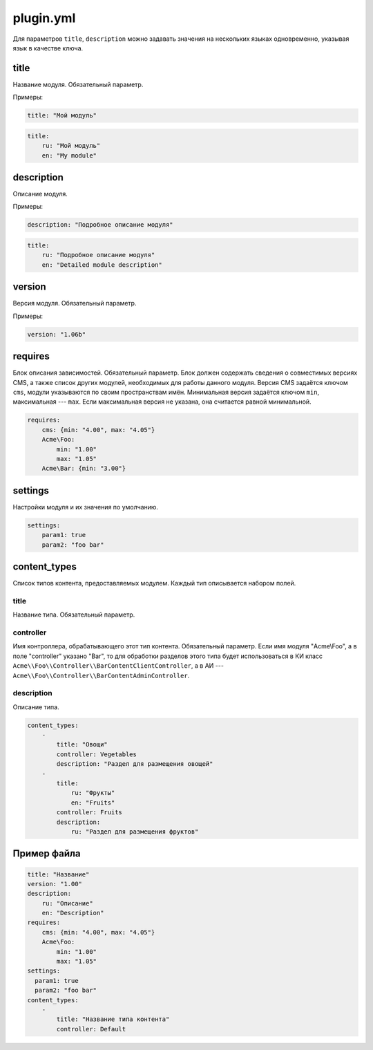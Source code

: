 plugin.yml
==========

Для параметров ``title``, ``description`` можно задавать значения на нескольких языках одновременно,
указывая язык в качестве ключа.

title
-----

Название модуля. Обязательный параметр.

Примеры:

.. code-block:: yaml

   title: "Мой модуль"

.. code-block:: yaml

   title:
       ru: "Мой модуль"
       en: "My module"

description
-----------

Описание модуля.

Примеры:

.. code-block:: yaml

   description: "Подробное описание модуля"

.. code-block:: yaml

   title:
       ru: "Подробное описание модуля"
       en: "Detailed module description"

version
-------

Версия модуля. Обязательный параметр.

Примеры:

.. code-block:: yaml

   version: "1.06b"

requires
--------

Блок описания зависимостей. Обязательный параметр. Блок должен содержать сведения о совместимых
версиях CMS, а также список других модулей, необходимых для работы данного модуля. Версия CMS
задаётся ключом ``cms``, модули указываются по своим пространствам имён. Минимальная версия задаётся
ключом ``min``, максимальная --- ``max``. Если максимальная версия не указана, она считается равной
минимальной.

.. code-block:: yaml

   requires:
       cms: {min: "4.00", max: "4.05"}
       Acme\Foo:
           min: "1.00"
           max: "1.05"
       Acme\Bar: {min: "3.00"}

settings
--------

Настройки модуля и их значения по умолчанию.

.. code-block:: yaml

   settings:
       param1: true
       param2: "foo bar"

content_types
-------------

Список типов контента, предоставляемых модулем. Каждый тип описывается набором полей.

title
^^^^^

Название типа. Обязательный параметр.

controller
^^^^^^^^^^

Имя контроллера, обрабатывающего этот тип контента. Обязательный параметр. Если имя модуля
"Acme\\Foo", а в поле "controller" указано "Bar", то для обработки разделов этого типа будет
использоваться в КИ класс ``Acme\\Foo\\Controller\\BarContentClientController``, а в АИ ---
``Acme\\Foo\\Controller\\BarContentAdminController``.

description
^^^^^^^^^^^

Описание типа.

.. code-block:: yaml

   content_types:
       -
           title: "Овощи"
           controller: Vegetables
           description: "Раздел для размещения овощей"
       -
           title:
               ru: "Фрукты"
               en: "Fruits"
           controller: Fruits
           description:
               ru: "Раздел для размещения фруктов"

Пример файла
------------

.. code-block:: yaml

   title: "Название"
   version: "1.00"
   description:
       ru: "Описание"
       en: "Description"
   requires:
       cms: {min: "4.00", max: "4.05"}
       Acme\Foo:
           min: "1.00"
           max: "1.05"
   settings:
     param1: true
     param2: "foo bar"
   content_types:
       -
           title: "Название типа контента"
           controller: Default
